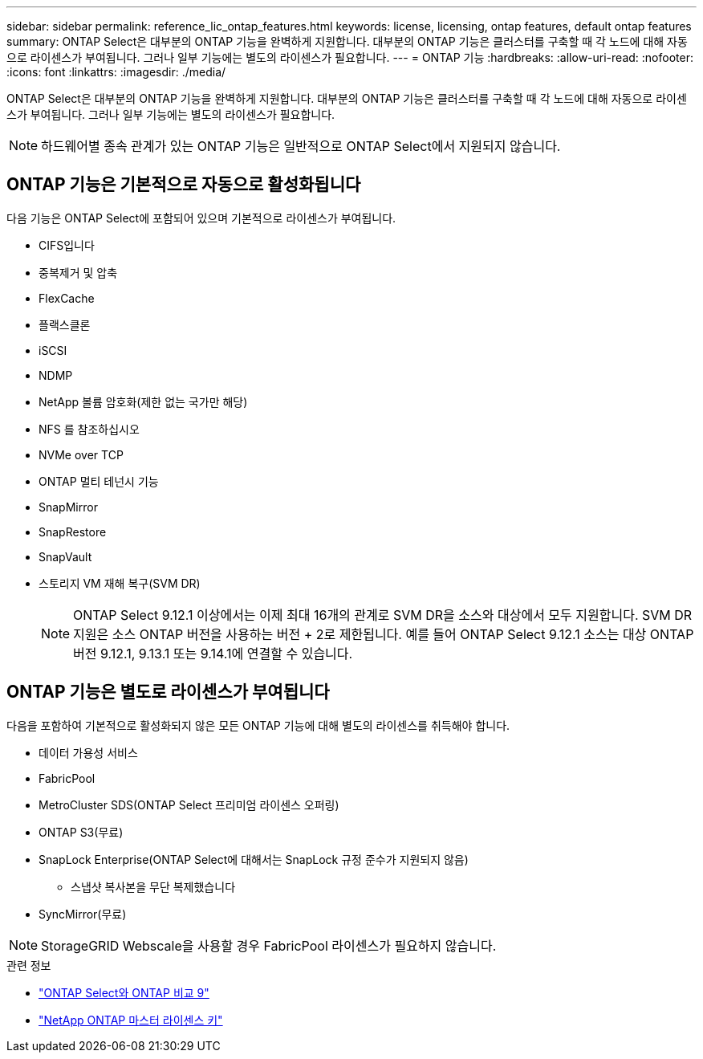 ---
sidebar: sidebar 
permalink: reference_lic_ontap_features.html 
keywords: license, licensing, ontap features, default ontap features 
summary: ONTAP Select은 대부분의 ONTAP 기능을 완벽하게 지원합니다. 대부분의 ONTAP 기능은 클러스터를 구축할 때 각 노드에 대해 자동으로 라이센스가 부여됩니다. 그러나 일부 기능에는 별도의 라이센스가 필요합니다. 
---
= ONTAP 기능
:hardbreaks:
:allow-uri-read: 
:nofooter: 
:icons: font
:linkattrs: 
:imagesdir: ./media/


[role="lead"]
ONTAP Select은 대부분의 ONTAP 기능을 완벽하게 지원합니다. 대부분의 ONTAP 기능은 클러스터를 구축할 때 각 노드에 대해 자동으로 라이센스가 부여됩니다. 그러나 일부 기능에는 별도의 라이센스가 필요합니다.


NOTE: 하드웨어별 종속 관계가 있는 ONTAP 기능은 일반적으로 ONTAP Select에서 지원되지 않습니다.



== ONTAP 기능은 기본적으로 자동으로 활성화됩니다

다음 기능은 ONTAP Select에 포함되어 있으며 기본적으로 라이센스가 부여됩니다.

* CIFS입니다
* 중복제거 및 압축
* FlexCache
* 플랙스클론
* iSCSI
* NDMP
* NetApp 볼륨 암호화(제한 없는 국가만 해당)
* NFS 를 참조하십시오
* NVMe over TCP
* ONTAP 멀티 테넌시 기능
* SnapMirror
* SnapRestore
* SnapVault
* 스토리지 VM 재해 복구(SVM DR)
+

NOTE: ONTAP Select 9.12.1 이상에서는 이제 최대 16개의 관계로 SVM DR을 소스와 대상에서 모두 지원합니다. SVM DR 지원은 소스 ONTAP 버전을 사용하는 버전 + 2로 제한됩니다. 예를 들어 ONTAP Select 9.12.1 소스는 대상 ONTAP 버전 9.12.1, 9.13.1 또는 9.14.1에 연결할 수 있습니다.





== ONTAP 기능은 별도로 라이센스가 부여됩니다

다음을 포함하여 기본적으로 활성화되지 않은 모든 ONTAP 기능에 대해 별도의 라이센스를 취득해야 합니다.

* 데이터 가용성 서비스
* FabricPool
* MetroCluster SDS(ONTAP Select 프리미엄 라이센스 오퍼링)
* ONTAP S3(무료)
* SnapLock Enterprise(ONTAP Select에 대해서는 SnapLock 규정 준수가 지원되지 않음)
+
** 스냅샷 복사본을 무단 복제했습니다


* SyncMirror(무료)



NOTE: StorageGRID Webscale을 사용할 경우 FabricPool 라이센스가 필요하지 않습니다.

.관련 정보
* link:concept_ots_overview.html#comparing-ontap-select-and-ontap-9["ONTAP Select와 ONTAP 비교 9"]
* link:https://mysupport.netapp.com/site/systems/master-license-keys["NetApp ONTAP 마스터 라이센스 키"^]

